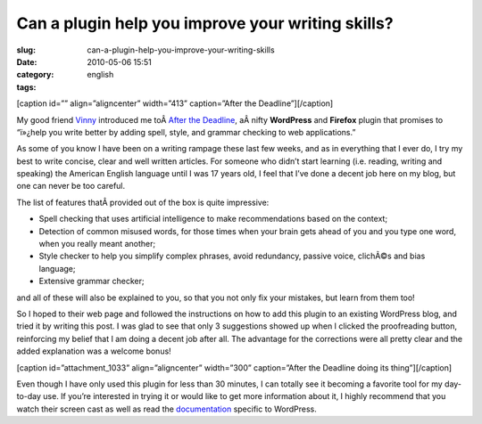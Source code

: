 Can a plugin help you improve your writing skills?
##################################################
:slug: can-a-plugin-help-you-improve-your-writing-skills
:date: 2010-05-06 15:51
:category:
:tags: english

[caption id=”” align=”aligncenter” width=”413” caption=”After the
Deadline”]\ |After the Deadline|\ [/caption]

My good friend `Vinny <http://awkward-silence.com/>`__ introduced me
toÂ \ `After the Deadline <http://afterthedeadline.com/>`__, aÂ nifty
**WordPress** and **Firefox** plugin that promises to “ï»¿help you write
better by adding spell, style, and grammar checking to web
applications.”

As some of you know I have been on a writing rampage these last few
weeks, and as in everything that I ever do, I try my best to write
concise, clear and well written articles. For someone who didn’t start
learning (i.e. reading, writing and speaking) the American English
language until I was 17 years old, I feel that I’ve done a decent job
here on my blog, but one can never be too careful.

The list of features thatÂ provided out of the box is quite impressive:

-  Spell checking that uses artificial intelligence to make
   recommendations based on the context;
-  Detection of common misused words, for those times when your brain
   gets ahead of you and you type one word, when you really meant
   another;
-  Style checker to help you simplify complex phrases, avoid redundancy,
   passive voice, clichÃ©s and bias language;
-  Extensive grammar checker;

and all of these will also be explained to you, so that you not only fix
your mistakes, but learn from them too!

So I hoped to their web page and followed the instructions on how to add
this plugin to an existing WordPress blog, and tried it by writing this
post. I was glad to see that only 3 suggestions showed up when I clicked
the proofreading button, reinforcing my belief that I am doing a decent
job after all. The advantage for the corrections were all pretty clear
and the added explanation was a welcome bonus!

[caption id=”attachment\_1033” align=”aligncenter” width=”300”
caption=”After the Deadline doing its thing”]\ |After the Deadline doing
its thing|\ [/caption]

Even though I have only used this plugin for less than 30 minutes, I can
totally see it becoming a favorite tool for my day-to-day use. If you’re
interested in trying it or would like to get more information about it,
I highly recommend that you watch their screen cast as well as read the
`documentation <http://en.support.wordpress.com/proofreading/>`__
specific to WordPress.

.. |After the Deadline| image:: http://bit.ly/d7MaQh
   :target: http://afterthedeadline.com/
.. |After the Deadline doing its thing| image:: http://www.ogmaciel.com/wp-content/uploads/2010/05/draft01-300x215.png
   :target: http://www.ogmaciel.com/wp-content/uploads/2010/05/draft01.png
